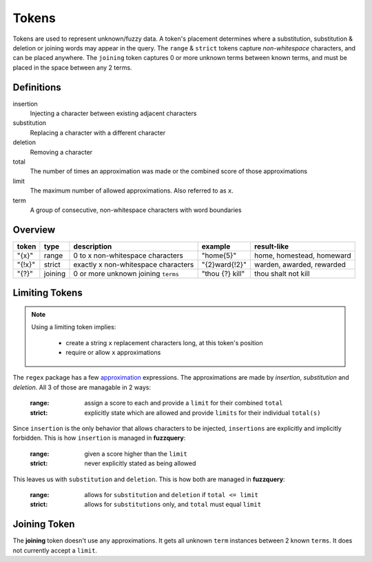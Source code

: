 Tokens
======

Tokens are used to represent unknown/fuzzy data. A token's placement determines where a substitution, substitution & deletion or joining words may appear in the query.
The ``range`` & ``strict`` tokens capture `non-whitespace` characters, and can be placed anywhere. 
The ``joining`` token captures 0 or more unknown terms between known terms, and must be placed in the space between any 2 terms.

Definitions
-----------

insertion
  Injecting a character between existing adjacent characters
substitution
  Replacing a character with a different character
deletion
  Removing a character
total
  The number of times an approximation was made or the combined score of those approximations
limit
  The maximum number of allowed approximations. Also referred to as ``x``.
term
  A group of consecutive, non-whitespace characters with word boundaries

Overview
--------
  
+--------+---------+---------------------------------------+------------------+--------------------------------+
| token  | type    | description                           | example          | result-like                    |
+========+=========+=======================================+==================+================================+
| "{x}"  | range   | 0 to x non-whitespace characters      | "home{5}"        | home, homestead, homeward      |
+--------+---------+---------------------------------------+------------------+--------------------------------+
| "{!x}" | strict  | exactly x non-whitespace characters   | "{2}ward{!2}"    | warden, awarded, rewarded      |
+--------+---------+---------------------------------------+------------------+--------------------------------+
| "{?}"  | joining | 0 or more unknown joining ``terms``   | "thou {?} kill"  | thou shalt not kill            |
+--------+---------+---------------------------------------+------------------+--------------------------------+

Limiting Tokens
---------------

.. note::

  Using a limiting token implies:

    - create a string ``x`` replacement characters long, at this token's position
    - require or allow ``x`` approximations

The ``regex`` package has a few `approximation <https://github.com/mrabarnett/mrab-regex#approximate-fuzzy-matching-hg-issue-12-hg-issue-41-hg-issue-109>`_ expressions.
The approximations are made by `insertion`, `substitution` and `deletion`. All 3 of those are managable in 2 ways:

  :range: assign a score to each and provide a ``limit`` for their combined ``total``
  :strict: explicitly state which are allowed and provide ``limits`` for their individual ``total(s)``

Since ``insertion`` is the only behavior that allows characters to be injected, ``insertions`` are explicitly and implicitly forbidden. 
This is how ``insertion`` is managed in **fuzzquery**:

  :range: given a score higher than the ``limit``
  :strict: never explicitly stated as being allowed

This leaves us with ``substitution`` and ``deletion``. This is how both are managed in **fuzzquery**:

  :range: allows for ``substitution`` and ``deletion`` if ``total <= limit``
  :strict: allows for ``substitutions`` only, and ``total`` must equal ``limit``

Joining Token
-------------

The **joining** token doesn't use any approximations. It gets all unknown ``term`` instances between 2 known ``terms``. It does not currently accept a ``limit``.
